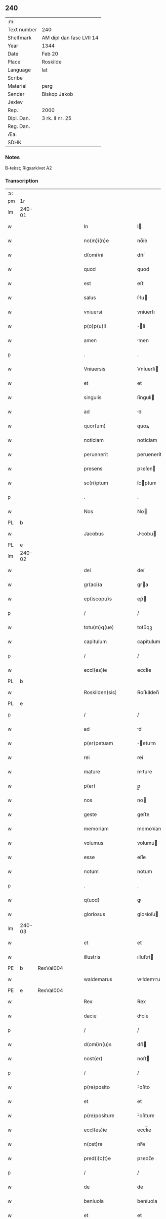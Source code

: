 ** 240
| :m:         |                          |
| Text number | 240                      |
| Shelfmark   | AM dipl dan fasc LVII 14 |
| Year        | 1344                     |
| Date        | Feb 20                   |
| Place       | Roskilde                 |
| Language    | lat                      |
| Scribe      |                          |
| Material    | perg                     |
| Sender      | Biskop Jakob             |
| Jexlev      |                          |
| Rep.        | 2000                     |
| Dipl. Dan.  | 3 rk. II nr. 25          |
| Reg. Dan.   |                          |
| Æa.         |                          |
| SDHK        |                          |

*** Notes
B-tekst; Rigsarkivet A2

*** Transcription
| :s: |        |   |   |   |   |                    |                 |   |   |   |   |     |   |   |    |               |
| pm  | 1r     |   |   |   |   |                    |                 |   |   |   |   |     |   |   |    |               |
| lm  | 240-01 |   |   |   |   |                    |                 |   |   |   |   |     |   |   |    |               |
| w   |        |   |   |   |   | In                 | I              |   |   |   |   | lat |   |   |    |        240-01 |
| w   |        |   |   |   |   | no(m)i(n)e         | no̅íe            |   |   |   |   | lat |   |   |    |        240-01 |
| w   |        |   |   |   |   | d(omi)ni           | dn̅í             |   |   |   |   | lat |   |   |    |        240-01 |
| w   |        |   |   |   |   | quod               | quod            |   |   |   |   | lat |   |   |    |        240-01 |
| w   |        |   |   |   |   | est                | eﬅ              |   |   |   |   | lat |   |   |    |        240-01 |
| w   |        |   |   |   |   | salus              | ſlu           |   |   |   |   | lat |   |   |    |        240-01 |
| w   |        |   |   |   |   | vniuersi           | vníuerſı        |   |   |   |   | lat |   |   |    |        240-01 |
| w   |        |   |   |   |   | p(o)p(u)li         | ̅lí             |   |   |   |   | lat |   |   |    |        240-01 |
| w   |        |   |   |   |   | amen               | men            |   |   |   |   | lat |   |   |    |        240-01 |
| p   |        |   |   |   |   | .                  | .               |   |   |   |   | lat |   |   |    |        240-01 |
| w   |        |   |   |   |   | Vniuersis          | Vníuerſí       |   |   |   |   | lat |   |   |    |        240-01 |
| w   |        |   |   |   |   | et                 | et              |   |   |   |   | lat |   |   |    |        240-01 |
| w   |        |   |   |   |   | singulis           | ſíngulí        |   |   |   |   | lat |   |   |    |        240-01 |
| w   |        |   |   |   |   | ad                 | d              |   |   |   |   | lat |   |   |    |        240-01 |
| w   |        |   |   |   |   | quor(um)           | quoꝝ            |   |   |   |   | lat |   |   |    |        240-01 |
| w   |        |   |   |   |   | noticiam           | notícíam        |   |   |   |   | lat |   |   |    |        240-01 |
| w   |        |   |   |   |   | peruenerit         | peruenerít      |   |   |   |   | lat |   |   |    |        240-01 |
| w   |        |   |   |   |   | presens            | pꝛeſen         |   |   |   |   | lat |   |   |    |        240-01 |
| w   |        |   |   |   |   | sc(ri)ptum         | ſcptum         |   |   |   |   | lat |   |   |    |        240-01 |
| p   |        |   |   |   |   | .                  | .               |   |   |   |   | lat |   |   |    |        240-01 |
| w   |        |   |   |   |   | Nos                | No             |   |   |   |   | lat |   |   |    |        240-01 |
| PL  | b      |   |   |   |   |                    |                 |   |   |   |   |     |   |   |    |               |
| w   |        |   |   |   |   | Jacobus            | Jcobu         |   |   |   |   | lat |   |   |    |        240-01 |
| PL  | e      |   |   |   |   |                    |                 |   |   |   |   |     |   |   |    |               |
| lm  | 240-02 |   |   |   |   |                    |                 |   |   |   |   |     |   |   |    |               |
| w   |        |   |   |   |   | dei                | deí             |   |   |   |   | lat |   |   |    |        240-02 |
| w   |        |   |   |   |   | gr(aci)a           | gra            |   |   |   |   | lat |   |   |    |        240-02 |
| w   |        |   |   |   |   | ep(iscopu)s        | ep̅             |   |   |   |   | lat |   |   |    |        240-02 |
| p   |        |   |   |   |   | /                  | /               |   |   |   |   | lat |   |   |    |        240-02 |
| w   |        |   |   |   |   | totu(m)q(ue)       | totu̅qꝫ          |   |   |   |   | lat |   |   |    |        240-02 |
| w   |        |   |   |   |   | capitulum          | capítulum       |   |   |   |   | lat |   |   |    |        240-02 |
| p   |        |   |   |   |   | /                  | /               |   |   |   |   | lat |   |   |    |        240-02 |
| w   |        |   |   |   |   | eccl(es)ie         | eccl̅ie          |   |   |   |   | lat |   |   |    |        240-02 |
| PL  | b      |   |   |   |   |                    |                 |   |   |   |   |     |   |   |    |               |
| w   |        |   |   |   |   | Roskilden(sis)     | Roſkilden̅       |   |   |   |   | lat |   |   |    |        240-02 |
| PL  | e      |   |   |   |   |                    |                 |   |   |   |   |     |   |   |    |               |
| p   |        |   |   |   |   | /                  | /               |   |   |   |   | lat |   |   |    |        240-02 |
| w   |        |   |   |   |   | ad                 | d              |   |   |   |   | lat |   |   |    |        240-02 |
| w   |        |   |   |   |   | p(er)petuam        | ̲etum          |   |   |   |   | lat |   |   |    |        240-02 |
| w   |        |   |   |   |   | rei                | reí             |   |   |   |   | lat |   |   |    |        240-02 |
| w   |        |   |   |   |   | mature             | mture          |   |   |   |   | lat |   |   |    |        240-02 |
| w   |        |   |   |   |   | p(er)              | p̲               |   |   |   |   | lat |   |   |    |        240-02 |
| w   |        |   |   |   |   | nos                | no             |   |   |   |   | lat |   |   |    |        240-02 |
| w   |        |   |   |   |   | geste              | geﬅe            |   |   |   |   | lat |   |   |    |        240-02 |
| w   |        |   |   |   |   | memoriam           | memoꝛíam        |   |   |   |   | lat |   |   |    |        240-02 |
| w   |        |   |   |   |   | volumus            | volumu         |   |   |   |   | lat |   |   |    |        240-02 |
| w   |        |   |   |   |   | esse               | eſſe            |   |   |   |   | lat |   |   |    |        240-02 |
| w   |        |   |   |   |   | notum              | notum           |   |   |   |   | lat |   |   |    |        240-02 |
| p   |        |   |   |   |   | .                  | .               |   |   |   |   | lat |   |   |    |        240-02 |
| w   |        |   |   |   |   | q(uod)             | ꝙ               |   |   |   |   | lat |   |   |    |        240-02 |
| w   |        |   |   |   |   | gloriosus          | gloꝛíoſu       |   |   |   |   | lat |   |   |    |        240-02 |
| lm  | 240-03 |   |   |   |   |                    |                 |   |   |   |   |     |   |   |    |               |
| w   |        |   |   |   |   | et                 | et              |   |   |   |   | lat |   |   |    |        240-03 |
| w   |        |   |   |   |   | illustris          | ılluﬅrí        |   |   |   |   | lat |   |   |    |        240-03 |
| PE  | b      | RexVal004  |   |   |   |                    |                 |   |   |   |   |     |   |   |    |               |
| w   |        |   |   |   |   | waldemarus         | wldemru      |   |   |   |   | lat |   |   |    |        240-03 |
| PE  | e      | RexVal004  |   |   |   |                    |                 |   |   |   |   |     |   |   |    |               |
| w   |        |   |   |   |   | Rex                | Rex             |   |   |   |   | lat |   |   |    |        240-03 |
| w   |        |   |   |   |   | dacie              | dcíe           |   |   |   |   | lat |   |   |    |        240-03 |
| p   |        |   |   |   |   | /                  | /               |   |   |   |   | lat |   |   |    |        240-03 |
| w   |        |   |   |   |   | d(omi)n(u)s        | dn̅             |   |   |   |   | lat |   |   |    |        240-03 |
| w   |        |   |   |   |   | nost(er)           | noﬅ            |   |   |   |   | lat |   |   |    |        240-03 |
| p   |        |   |   |   |   | /                  | /               |   |   |   |   | lat |   |   |    |        240-03 |
| w   |        |   |   |   |   | p(re)posito        | ͛oſíto          |   |   |   |   | lat |   |   |    |        240-03 |
| w   |        |   |   |   |   | et                 | et              |   |   |   |   | lat |   |   |    |        240-03 |
| w   |        |   |   |   |   | p(re)positure      | ͛oſíture        |   |   |   |   | lat |   |   |    |        240-03 |
| w   |        |   |   |   |   | eccl(es)ie         | eccl̅ıe          |   |   |   |   | lat |   |   |    |        240-03 |
| w   |        |   |   |   |   | n(ost)re           | nr̅e             |   |   |   |   | lat |   |   |    |        240-03 |
| w   |        |   |   |   |   | pred(i)c(t)e       | pꝛedc̅e          |   |   |   |   | lat |   |   |    |        240-03 |
| p   |        |   |   |   |   | /                  | /               |   |   |   |   | lat |   |   |    |        240-03 |
| w   |        |   |   |   |   | de                 | de              |   |   |   |   | lat |   |   |    |        240-03 |
| w   |        |   |   |   |   | beniuola           | beníuola        |   |   |   |   | lat |   |   |    |        240-03 |
| w   |        |   |   |   |   | et                 | et              |   |   |   |   | lat |   |   |    |        240-03 |
| w   |        |   |   |   |   | gratuita           | grtuíta        |   |   |   |   | lat |   |   |    |        240-03 |
| w   |        |   |   |   |   | voluntate          | voluntate       |   |   |   |   | lat |   |   |    |        240-03 |
| p   |        |   |   |   |   | /                  | /               |   |   |   |   | lat |   |   |    |        240-03 |
| w   |        |   |   |   |   | Jus                | Ju             |   |   |   |   | lat |   |   |    |        240-03 |
| w   |        |   |   |   |   | patro¦natus        | ptro¦natu     |   |   |   |   | lat |   |   |    | 240-03—240-04 |
| w   |        |   |   |   |   | eccl(es)ie         | eccl̅ıe          |   |   |   |   | lat |   |   |    |        240-04 |
| w   |        |   |   |   |   | p(ar)ochialis      | p̲ochíalí       |   |   |   |   | lat |   |   |    |        240-04 |
| w   |        |   |   |   |   | s(an)c(t)i         | ſc̅ı             |   |   |   |   | lat |   |   |    |        240-04 |
| w   |        |   |   |   |   | michaelis          | míchaelí       |   |   |   |   | lat |   |   |    |        240-04 |
| w   |        |   |   |   |   | archangeli         | rchangelí      |   |   |   |   | lat |   |   |    |        240-04 |
| w   |        |   |   |   |   | in                 | ın              |   |   |   |   | lat |   |   |    |        240-04 |
| w   |        |   |   |   |   | oppido             | oıdo           |   |   |   |   | lat |   |   |    |        240-04 |
| w   |        |   |   |   |   | suo                | ſuo             |   |   |   |   | lat |   |   |    |        240-04 |
| p   |        |   |   |   |   | /                  | /               |   |   |   |   | lat |   |   |    |        240-04 |
| PL  | b      |   |   |   |   |                    |                 |   |   |   |   |     |   |   |    |               |
| w   |        |   |   |   |   | slaulosia          | ſlauloſı       |   |   |   |   | lat |   |   |    |        240-04 |
| PL  | e      |   |   |   |   |                    |                 |   |   |   |   |     |   |   |    |               |
| p   |        |   |   |   |   | /                  | /               |   |   |   |   | lat |   |   |    |        240-04 |
| w   |        |   |   |   |   | dyos(esis)         | dyo            |   |   |   |   | lat |   |   |    |        240-04 |
| w   |        |   |   |   |   | pred(i)c(t)e       | pꝛedc̅e          |   |   |   |   | lat |   |   |    |        240-04 |
| p   |        |   |   |   |   | /                  | /               |   |   |   |   | lat |   |   |    |        240-04 |
| w   |        |   |   |   |   | cum                | cum             |   |   |   |   | lat |   |   |    |        240-04 |
| w   |        |   |   |   |   | om(n)ibus          | om̅íbu          |   |   |   |   | lat |   |   |    |        240-04 |
| w   |        |   |   |   |   | p(er)tinenciis     | p̲tínencíí      |   |   |   |   | lat |   |   |    |        240-04 |
| w   |        |   |   |   |   | suis               | ſuí            |   |   |   |   | lat |   |   |    |        240-04 |
| w   |        |   |   |   |   | ad                 | d              |   |   |   |   | lat |   |   |    |        240-04 |
| w   |        |   |   |   |   | ip(su)m            | ıp̅m             |   |   |   |   | lat |   |   |    |        240-04 |
| w   |        |   |   |   |   | spectanti¦bus      | ſpeantí¦bu    |   |   |   |   | lat |   |   |    | 240-04—240-05 |
| w   |        |   |   |   |   | quoquo modo        | quoquo modo     |   |   |   |   | lat |   |   |    |        240-05 |
| p   |        |   |   |   |   | /                  | /               |   |   |   |   | lat |   |   |    |        240-05 |
| w   |        |   |   |   |   | donauit            | donauít         |   |   |   |   | lat |   |   |    |        240-05 |
| p   |        |   |   |   |   | /                  | /               |   |   |   |   | lat |   |   |    |        240-05 |
| w   |        |   |   |   |   | incorporauit       | ıncoꝛpoꝛauít    |   |   |   |   | lat |   |   |    |        240-05 |
| p   |        |   |   |   |   | /                  | /               |   |   |   |   | lat |   |   |    |        240-05 |
| w   |        |   |   |   |   | et                 | et              |   |   |   |   | lat |   |   |    |        240-05 |
| w   |        |   |   |   |   | p(er)petuis        | ̲etuí          |   |   |   |   | lat |   |   |    |        240-05 |
| w   |        |   |   |   |   | temporibus         | tempoꝛíbu      |   |   |   |   | lat |   |   |    |        240-05 |
| p   |        |   |   |   |   | /                  | /               |   |   |   |   | lat |   |   |    |        240-05 |
| w   |        |   |   |   |   | adunauit           | dunauít        |   |   |   |   | lat |   |   |    |        240-05 |
| p   |        |   |   |   |   | .                  | .               |   |   |   |   | lat |   |   |    |        240-05 |
| w   |        |   |   |   |   | om(n)e             | om̅e             |   |   |   |   | lat |   |   |    |        240-05 |
| w   |        |   |   |   |   | ius                | íu             |   |   |   |   | lat |   |   |    |        240-05 |
| w   |        |   |   |   |   | predecessoribus    | pꝛedeceſſoꝛíbu |   |   |   |   | lat |   |   |    |        240-05 |
| p   |        |   |   |   |   | /                  | /               |   |   |   |   | lat |   |   |    |        240-05 |
| w   |        |   |   |   |   | suis               | ſuí            |   |   |   |   | lat |   |   |    |        240-05 |
| p   |        |   |   |   |   | /                  | /               |   |   |   |   | lat |   |   |    |        240-05 |
| w   |        |   |   |   |   | sibi               | ſíbí            |   |   |   |   | lat |   |   |    |        240-05 |
| p   |        |   |   |   |   | /                  | /               |   |   |   |   | lat |   |   |    |        240-05 |
| w   |        |   |   |   |   | heredib(us)        | heredíbꝫ        |   |   |   |   | lat |   |   |    |        240-05 |
| p   |        |   |   |   |   | /                  | /               |   |   |   |   | lat |   |   |    |        240-05 |
| w   |        |   |   |   |   | aut                | ut             |   |   |   |   | lat |   |   |    |        240-05 |
| w   |        |   |   |   |   | succes¦soribus     | ſucceſ¦ſoꝛíbu  |   |   |   |   | lat |   |   |    | 240-05—240-06 |
| w   |        |   |   |   |   | co(m)petens        | co̅peten        |   |   |   |   | lat |   |   |    |        240-06 |
| p   |        |   |   |   |   | /                  | /               |   |   |   |   | lat |   |   |    |        240-06 |
| w   |        |   |   |   |   | in                 | ın              |   |   |   |   | lat |   |   |    |        240-06 |
| w   |        |   |   |   |   | d(i)c(t)o          | dc̅o             |   |   |   |   | lat |   |   |    |        240-06 |
| w   |        |   |   |   |   | iure               | ıure            |   |   |   |   | lat |   |   |    |        240-06 |
| w   |        |   |   |   |   | patronatus         | patronatu      |   |   |   |   | lat |   |   |    |        240-06 |
| p   |        |   |   |   |   | /                  | /               |   |   |   |   | lat |   |   |    |        240-06 |
| w   |        |   |   |   |   | quouis             | quouí          |   |   |   |   | lat |   |   |    |        240-06 |
| w   |        |   |   |   |   | modo               | modo            |   |   |   |   | lat |   |   |    |        240-06 |
| p   |        |   |   |   |   | /                  | /               |   |   |   |   | lat |   |   |    |        240-06 |
| w   |        |   |   |   |   | in                 | ín              |   |   |   |   | lat |   |   |    |        240-06 |
| w   |        |   |   |   |   | eundem             | eundem          |   |   |   |   | lat |   |   |    |        240-06 |
| w   |        |   |   |   |   | p(re)positum       | oſıtum        |   |   |   |   | lat |   |   |    |        240-06 |
| p   |        |   |   |   |   | /                  | /               |   |   |   |   | lat |   |   |    |        240-06 |
| w   |        |   |   |   |   | et                 | et              |   |   |   |   | lat |   |   |    |        240-06 |
| w   |        |   |   |   |   | p(re)posituram     | ͛oſíturam       |   |   |   |   | lat |   |   |    |        240-06 |
| w   |        |   |   |   |   | t(ra)nsferens      | tnſferen      |   |   |   |   | lat |   |   |    |        240-06 |
| w   |        |   |   |   |   | perpetuis          | perpetuí       |   |   |   |   | lat |   |   |    |        240-06 |
| w   |        |   |   |   |   | temp(or)ibus       | temp̲íbu        |   |   |   |   | lat |   |   |    |        240-06 |
| w   |        |   |   |   |   | pacifice           | pcífíce        |   |   |   |   | lat |   |   |    |        240-06 |
| lm  | 240-07 |   |   |   |   |                    |                 |   |   |   |   |     |   |   |    |               |
| w   |        |   |   |   |   | possidendum        | poſſídendum     |   |   |   |   | lat |   |   |    |        240-07 |
| p   |        |   |   |   |   | .                  | .               |   |   |   |   | lat |   |   |    |        240-07 |
| w   |        |   |   |   |   | Pro                | Pro             |   |   |   |   | lat |   |   |    |        240-07 |
| w   |        |   |   |   |   | quo                | quo             |   |   |   |   | lat |   |   |    |        240-07 |
| w   |        |   |   |   |   | gracioso           | gracíoſo        |   |   |   |   | lat |   |   |    |        240-07 |
| w   |        |   |   |   |   | beneficio          | benefícío       |   |   |   |   | lat |   |   |    |        240-07 |
| w   |        |   |   |   |   | per                | per             |   |   |   |   | lat |   |   |    |        240-07 |
| w   |        |   |   |   |   | eundem             | eundem          |   |   |   |   | lat |   |   |    |        240-07 |
| w   |        |   |   |   |   | d(omi)n(u)m        | dn̅m             |   |   |   |   | lat |   |   |    |        240-07 |
| w   |        |   |   |   |   | n(ost)r(u)m        | nr̅m             |   |   |   |   | lat |   |   |    |        240-07 |
| w   |        |   |   |   |   | Regem              | Regem           |   |   |   |   | lat |   |   |    |        240-07 |
| w   |        |   |   |   |   | eidem              | eídem           |   |   |   |   | lat |   |   |    |        240-07 |
| w   |        |   |   |   |   | p(re)po(s)ito      | ͛o̅ıto           |   |   |   |   | lat |   |   |    |        240-07 |
| w   |        |   |   |   |   | et                 | et              |   |   |   |   | lat |   |   |    |        240-07 |
| w   |        |   |   |   |   | p(re)positure      | ͛oſíture        |   |   |   |   | lat |   |   |    |        240-07 |
| w   |        |   |   |   |   | facto              | fao            |   |   |   |   | lat |   |   |    |        240-07 |
| p   |        |   |   |   |   | .                  | .               |   |   |   |   | lat |   |   |    |        240-07 |
| w   |        |   |   |   |   | Nos                | No             |   |   |   |   | lat |   |   |    |        240-07 |
| w   |        |   |   |   |   | !spriritualem¡     | !ſpꝛírítualem¡  |   |   |   |   | lat |   |   |    |        240-07 |
| w   |        |   |   |   |   | p(ro)              | ꝓ               |   |   |   |   | lat |   |   |    |        240-07 |
| w   |        |   |   |   |   | tem¦porali         | tem¦poꝛalí      |   |   |   |   | lat |   |   |    | 240-07—240-08 |
| w   |        |   |   |   |   | fac(er)e           | fac͛e            |   |   |   |   | lat |   |   |    |        240-08 |
| w   |        |   |   |   |   | decreuim(us)       | decreuímꝰ       |   |   |   |   | lat |   |   |    |        240-08 |
| w   |        |   |   |   |   | Reco(m)pensam      | Reco̅penſam      |   |   |   |   | lat |   |   |    |        240-08 |
| p   |        |   |   |   |   | /                  | /               |   |   |   |   | lat |   |   |    |        240-08 |
| w   |        |   |   |   |   | et                 | et              |   |   |   |   | lat |   |   |    |        240-08 |
| w   |        |   |   |   |   | bona               | bon            |   |   |   |   | lat |   |   |    |        240-08 |
| w   |        |   |   |   |   | fide               | fíde            |   |   |   |   | lat |   |   |    |        240-08 |
| p   |        |   |   |   |   | /                  | /               |   |   |   |   | lat |   |   |    |        240-08 |
| w   |        |   |   |   |   | hiis               | híí            |   |   |   |   | lat |   |   |    |        240-08 |
| w   |        |   |   |   |   | n(ost)ris          | nr̅ı            |   |   |   |   | lat |   |   |    |        240-08 |
| w   |        |   |   |   |   | p(ate)ntib(us)     | pn̅tíbꝫ          |   |   |   |   | lat |   |   |    |        240-08 |
| w   |        |   |   |   |   | litteris           | lítterí        |   |   |   |   | lat |   |   |    |        240-08 |
| w   |        |   |   |   |   | p(ro)mittim(us)    | ꝓmíttím᷒         |   |   |   |   | lat |   |   |    |        240-08 |
| w   |        |   |   |   |   | ip(s)i             | ıp̅ı             |   |   |   |   | lat |   |   |    |        240-08 |
| w   |        |   |   |   |   | d(omi)no           | dn̅o             |   |   |   |   | lat |   |   |    |        240-08 |
| w   |        |   |   |   |   | Regi               | Regí            |   |   |   |   | lat |   |   |    |        240-08 |
| p   |        |   |   |   |   | /                  | /               |   |   |   |   | lat |   |   |    |        240-08 |
| w   |        |   |   |   |   | serene             | ſerene          |   |   |   |   | lat |   |   |    |        240-08 |
| w   |        |   |   |   |   | co(n)iugi          | co̅íugí          |   |   |   |   | lat |   |   |    |        240-08 |
| w   |        |   |   |   |   | eius               | eíu            |   |   |   |   | lat |   |   |    |        240-08 |
| p   |        |   |   |   |   | /                  | /               |   |   |   |   | lat |   |   |    |        240-08 |
| w   |        |   |   |   |   | d(omi)ne           | dn̅e             |   |   |   |   | lat |   |   |    |        240-08 |
| PE  | b      | RegHel001  |   |   |   |                    |                 |   |   |   |   |     |   |   |    |               |
| w   |        |   |   |   |   | Heylwigi           | Heylwígí        |   |   |   |   | lat |   |   |    |        240-08 |
| PE  | e      | RegHel001  |   |   |   |                    |                 |   |   |   |   |     |   |   |    |               |
| p   |        |   |   |   |   | /                  | /               |   |   |   |   | lat |   |   |    |        240-08 |
| w   |        |   |   |   |   | Re¦gine            | Re¦gíne         |   |   |   |   | lat |   |   |    | 240-08—240-09 |
| w   |        |   |   |   |   | dacie              | dcíe           |   |   |   |   | lat |   |   |    |        240-09 |
| p   |        |   |   |   |   | /                  | /               |   |   |   |   | lat |   |   |    |        240-09 |
| w   |        |   |   |   |   | nu(n)c             | nu̅c             |   |   |   |   | lat |   |   |    |        240-09 |
| w   |        |   |   |   |   | viuis              | víuí           |   |   |   |   | lat |   |   |    |        240-09 |
| p   |        |   |   |   |   | /                  | /               |   |   |   |   | lat |   |   |    |        240-09 |
| w   |        |   |   |   |   | et                 | et              |   |   |   |   | lat |   |   |    |        240-09 |
| w   |        |   |   |   |   | dei                | deí             |   |   |   |   | lat |   |   |    |        240-09 |
| w   |        |   |   |   |   | dono               | dono            |   |   |   |   | lat |   |   |    |        240-09 |
| w   |        |   |   |   |   | uicturis           | uíurí         |   |   |   |   | lat |   |   |    |        240-09 |
| w   |        |   |   |   |   | p(er)              | p̲               |   |   |   |   | lat |   |   |    |        240-09 |
| w   |        |   |   |   |   | te(m)pora          | te̅poꝛ          |   |   |   |   | lat |   |   |    |        240-09 |
| w   |        |   |   |   |   | longiora           | longíoꝛ        |   |   |   |   | lat |   |   |    |        240-09 |
| p   |        |   |   |   |   | /                  | /               |   |   |   |   | lat |   |   |    |        240-09 |
| w   |        |   |   |   |   | predecessoribus    | pꝛedeceſſoꝛíbu |   |   |   |   | lat |   |   |    |        240-09 |
| w   |        |   |   |   |   | eor(um)            | eoꝝ             |   |   |   |   | lat |   |   |    |        240-09 |
| p   |        |   |   |   |   | /                  | /               |   |   |   |   | lat |   |   |    |        240-09 |
| w   |        |   |   |   |   | Regib(us)          | Regíbꝫ          |   |   |   |   | lat |   |   |    |        240-09 |
| p   |        |   |   |   |   | /                  | /               |   |   |   |   | lat |   |   |    |        240-09 |
| w   |        |   |   |   |   | et                 | et              |   |   |   |   | lat |   |   |    |        240-09 |
| w   |        |   |   |   |   | Reginis            | Regíní         |   |   |   |   | lat |   |   |    |        240-09 |
| w   |        |   |   |   |   | dacie              | dacíe           |   |   |   |   | lat |   |   |    |        240-09 |
| p   |        |   |   |   |   | /                  | /               |   |   |   |   | lat |   |   |    |        240-09 |
| w   |        |   |   |   |   | et                 | et              |   |   |   |   | lat |   |   |    |        240-09 |
| w   |        |   |   |   |   | ip(s)or(um)        | ıp̅oꝝ            |   |   |   |   | lat |   |   |    |        240-09 |
| w   |        |   |   |   |   | liberis            | lıberí         |   |   |   |   | lat |   |   |    |        240-09 |
| p   |        |   |   |   |   | /                  | /               |   |   |   |   | lat |   |   |    |        240-09 |
| w   |        |   |   |   |   | sexus              | ſexu           |   |   |   |   | lat |   |   |    |        240-09 |
| w   |        |   |   |   |   | vt(ri)usq(ue)      | vtuſqꝫ         |   |   |   |   | lat |   |   |    |        240-09 |
| lm  | 240-10 |   |   |   |   |                    |                 |   |   |   |   |     |   |   |    |               |
| w   |        |   |   |   |   | n(ec)non           | nͨnon            |   |   |   |   | lat |   |   |    |        240-10 |
| w   |        |   |   |   |   | successorib(us)    | ſucceſſoꝛíbꝫ    |   |   |   |   | lat |   |   |    |        240-10 |
| p   |        |   |   |   |   | /                  | /               |   |   |   |   | lat |   |   |    |        240-10 |
| w   |        |   |   |   |   | et                 | et              |   |   |   |   | lat |   |   |    |        240-10 |
| w   |        |   |   |   |   | heredib(us)        | heredıbꝫ        |   |   |   |   | lat |   |   |    |        240-10 |
| w   |        |   |   |   |   | ip(s)or(um)        | ıp̅oꝝ            |   |   |   |   | lat |   |   |    |        240-10 |
| p   |        |   |   |   |   | /                  | /               |   |   |   |   | lat |   |   |    |        240-10 |
| w   |        |   |   |   |   | Regibus            | Regíbu         |   |   |   |   | lat |   |   |    |        240-10 |
| p   |        |   |   |   |   | /                  | /               |   |   |   |   | lat |   |   |    |        240-10 |
| w   |        |   |   |   |   | et                 | et              |   |   |   |   | lat |   |   |    |        240-10 |
| w   |        |   |   |   |   | Reginis            | Regíní         |   |   |   |   | lat |   |   |    |        240-10 |
| w   |        |   |   |   |   | dacie              | dacıe           |   |   |   |   | lat |   |   |    |        240-10 |
| p   |        |   |   |   |   | /                  | /               |   |   |   |   | lat |   |   |    |        240-10 |
| w   |        |   |   |   |   | similit(er)        | ſímílí         |   |   |   |   | lat |   |   |    |        240-10 |
| w   |        |   |   |   |   | sexus              | ſexu           |   |   |   |   | lat |   |   |    |        240-10 |
| w   |        |   |   |   |   | vt(ri)usq(ue)      | vtuſqꝫ         |   |   |   |   | lat |   |   |    |        240-10 |
| p   |        |   |   |   |   | .                  | .               |   |   |   |   | lat |   |   |    |        240-10 |
| w   |        |   |   |   |   | duos               | duo            |   |   |   |   | lat |   |   |    |        240-10 |
| w   |        |   |   |   |   | anniuersarios      | nníuerſarío   |   |   |   |   | lat |   |   |    |        240-10 |
| w   |        |   |   |   |   | dies               | díe            |   |   |   |   | lat |   |   |    |        240-10 |
| w   |        |   |   |   |   | quolib(et)         | quolíbꝫ         |   |   |   |   | lat |   |   |    |        240-10 |
| w   |        |   |   |   |   | anno               | nno            |   |   |   |   | lat |   |   |    |        240-10 |
| w   |        |   |   |   |   | p(er)petuis        | ̲etuí          |   |   |   |   | lat |   |   |    |        240-10 |
| w   |        |   |   |   |   | te(m)p(or)ib(us)   | te̅p̲ıbꝫ          |   |   |   |   | lat |   |   |    |        240-10 |
| lm  | 240-11 |   |   |   |   |                    |                 |   |   |   |   |     |   |   |    |               |
| w   |        |   |   |   |   | durat(ur)os        | durato        |   |   |   |   | lat |   |   |    |        240-11 |
| p   |        |   |   |   |   | /                  | /               |   |   |   |   | lat |   |   |    |        240-11 |
| w   |        |   |   |   |   | deuote             | deuote          |   |   |   |   | lat |   |   |    |        240-11 |
| w   |        |   |   |   |   | p(er)              | p̲               |   |   |   |   | lat |   |   |    |        240-11 |
| w   |        |   |   |   |   | nos                | no             |   |   |   |   | lat |   |   |    |        240-11 |
| w   |        |   |   |   |   | celebrandos        | celebꝛando     |   |   |   |   | lat |   |   |    |        240-11 |
| w   |        |   |   |   |   | et                 | et              |   |   |   |   | lat |   |   |    |        240-11 |
| w   |        |   |   |   |   | obseruandos        | obſeruando     |   |   |   |   | lat |   |   |    |        240-11 |
| p   |        |   |   |   |   | /                  | /               |   |   |   |   | lat |   |   |    |        240-11 |
| w   |        |   |   |   |   | p(ro)              | ꝓ               |   |   |   |   | lat |   |   |    |        240-11 |
| w   |        |   |   |   |   | ip(s)or(um)        | ıp̅oꝝ            |   |   |   |   | lat |   |   |    |        240-11 |
| w   |        |   |   |   |   | memoria            | memoꝛí         |   |   |   |   | lat |   |   |    |        240-11 |
| w   |        |   |   |   |   | sempit(er)na       | ſempít͛n        |   |   |   |   | lat |   |   |    |        240-11 |
| p   |        |   |   |   |   | /                  | /               |   |   |   |   | lat |   |   |    |        240-11 |
| w   |        |   |   |   |   | Sub                | Sub             |   |   |   |   | lat |   |   |    |        240-11 |
| w   |        |   |   |   |   | tali               | talı            |   |   |   |   | lat |   |   |    |        240-11 |
| w   |        |   |   |   |   | forma              | foꝛm           |   |   |   |   | lat |   |   |    |        240-11 |
| p   |        |   |   |   |   | .                  | .               |   |   |   |   | lat |   |   |    |        240-11 |
| w   |        |   |   |   |   | q(uod)             | ꝙ               |   |   |   |   | lat |   |   |    |        240-11 |
| w   |        |   |   |   |   | ip(s)o             | ıp̅o             |   |   |   |   | lat |   |   |    |        240-11 |
| w   |        |   |   |   |   | die                | dıe             |   |   |   |   | lat |   |   |    |        240-11 |
| w   |        |   |   |   |   | s(an)c(t)or(um)    | ſc̅oꝝ            |   |   |   |   | lat |   |   |    |        240-11 |
| w   |        |   |   |   |   | ap(osto)lor(um)    | pl̅oꝝ           |   |   |   |   | lat |   |   |    |        240-11 |
| w   |        |   |   |   |   | philippi           | phılíí         |   |   |   |   | lat |   |   |    |        240-11 |
| w   |        |   |   |   |   | et                 | et              |   |   |   |   | lat |   |   |    |        240-11 |
| w   |        |   |   |   |   | Iaco¦bi            | Ico¦bí         |   |   |   |   | lat |   |   |    | 240-11—240-12 |
| w   |        |   |   |   |   | de                 | de              |   |   |   |   | lat |   |   |    |        240-12 |
| w   |        |   |   |   |   | vesp(er)e          | veſp̲e           |   |   |   |   | lat |   |   |    |        240-12 |
| p   |        |   |   |   |   | /                  | /               |   |   |   |   | lat |   |   |    |        240-12 |
| w   |        |   |   |   |   | solle(m)pnes       | ſolle̅pne       |   |   |   |   | lat |   |   |    |        240-12 |
| w   |        |   |   |   |   | vesp(er)as         | veſp̲          |   |   |   |   | lat |   |   |    |        240-12 |
| p   |        |   |   |   |   | /                  | /               |   |   |   |   | lat |   |   |    |        240-12 |
| w   |        |   |   |   |   | cu(m)              | cu̅              |   |   |   |   | lat |   |   |    |        240-12 |
| w   |        |   |   |   |   | officio            | offícío         |   |   |   |   | lat |   |   |    |        240-12 |
| w   |        |   |   |   |   | noue(m)            | noue̅            |   |   |   |   | lat |   |   |    |        240-12 |
| w   |        |   |   |   |   | l(e)c(ti)onum      | lc̅onum          |   |   |   |   | lat |   |   |    |        240-12 |
| w   |        |   |   |   |   | p(ro)              | ꝓ               |   |   |   |   | lat |   |   |    |        240-12 |
| w   |        |   |   |   |   | defu(n)ctis        | defu̅ı         |   |   |   |   | lat |   |   |    |        240-12 |
| p   |        |   |   |   |   | /                  | /               |   |   |   |   | lat |   |   |    |        240-12 |
| w   |        |   |   |   |   | p(rese)ntes        | pn̅te           |   |   |   |   | lat |   |   |    |        240-12 |
| w   |        |   |   |   |   | cano(n)ici         | cano̅ící         |   |   |   |   | lat |   |   |    |        240-12 |
| p   |        |   |   |   |   | /                  | /               |   |   |   |   | lat |   |   |    |        240-12 |
| w   |        |   |   |   |   | vicarii            | vıcaríí         |   |   |   |   | lat |   |   |    |        240-12 |
| p   |        |   |   |   |   | /                  | /               |   |   |   |   | lat |   |   |    |        240-12 |
| w   |        |   |   |   |   | et                 | et              |   |   |   |   | lat |   |   |    |        240-12 |
| w   |        |   |   |   |   | scolares           | ſcolare        |   |   |   |   | lat |   |   |    |        240-12 |
| p   |        |   |   |   |   | /                  | /               |   |   |   |   | lat |   |   |    |        240-12 |
| w   |        |   |   |   |   | qui                | quí             |   |   |   |   | lat |   |   |    |        240-12 |
| w   |        |   |   |   |   | co(m)mode          | co̅mode          |   |   |   |   | lat |   |   |    |        240-12 |
| w   |        |   |   |   |   | pot(er)unt         | pot͛unt          |   |   |   |   | lat |   |   |    |        240-12 |
| w   |        |   |   |   |   | int(er)esse        | ınt͛eſſe         |   |   |   |   | lat |   |   |    |        240-12 |
| p   |        |   |   |   |   | /                  | /               |   |   |   |   | lat |   |   |    |        240-12 |
| w   |        |   |   |   |   | debe(n)t           | debe̅t           |   |   |   |   | lat |   |   |    |        240-12 |
| w   |        |   |   |   |   | in                 | ín              |   |   |   |   | lat |   |   |    |        240-12 |
| lm  | 240-13 |   |   |   |   |                    |                 |   |   |   |   |     |   |   |    |               |
| w   |        |   |   |   |   | choro              | choꝛo           |   |   |   |   | lat |   |   |    |        240-13 |
| w   |        |   |   |   |   | distincte          | dıﬅíne         |   |   |   |   | lat |   |   |    |        240-13 |
| w   |        |   |   |   |   | decantare          | decantare       |   |   |   |   | lat |   |   |    |        240-13 |
| p   |        |   |   |   |   | .                  | .               |   |   |   |   | lat |   |   |    |        240-13 |
| w   |        |   |   |   |   | et                 | et              |   |   |   |   | lat |   |   |    |        240-13 |
| w   |        |   |   |   |   | s(an)c(t)a         | ſc̅a             |   |   |   |   | lat |   |   | =  |        240-13 |
| w   |        |   |   |   |   | s(an)c(t)or(um)    | ſc̅oꝝ            |   |   |   |   | lat |   |   | == |        240-13 |
| w   |        |   |   |   |   | sicut              | ſícut           |   |   |   |   | lat |   |   |    |        240-13 |
| w   |        |   |   |   |   | in                 | ın              |   |   |   |   | lat |   |   |    |        240-13 |
| w   |        |   |   |   |   | magno              | mgno           |   |   |   |   | lat |   |   |    |        240-13 |
| w   |        |   |   |   |   | die                | díe             |   |   |   |   | lat |   |   |    |        240-13 |
| w   |        |   |   |   |   | festo              | feﬅo            |   |   |   |   | lat |   |   |    |        240-13 |
| p   |        |   |   |   |   | /                  | /               |   |   |   |   | lat |   |   |    |        240-13 |
| w   |        |   |   |   |   | cu(m)              | cu̅              |   |   |   |   | lat |   |   |    |        240-13 |
| w   |        |   |   |   |   | s(an)c(t)uariis    | ſc̅uríí        |   |   |   |   | lat |   |   |    |        240-13 |
| p   |        |   |   |   |   | /                  | /               |   |   |   |   | lat |   |   |    |        240-13 |
| w   |        |   |   |   |   | luminarib(us)      | lumínríbꝫ      |   |   |   |   | lat |   |   |    |        240-13 |
| p   |        |   |   |   |   | /                  | /               |   |   |   |   | lat |   |   |    |        240-13 |
| w   |        |   |   |   |   | et                 | et              |   |   |   |   | lat |   |   |    |        240-13 |
| w   |        |   |   |   |   | aliis              | líí           |   |   |   |   | lat |   |   |    |        240-13 |
| w   |        |   |   |   |   | insigniis          | ınſígníí       |   |   |   |   | lat |   |   |    |        240-13 |
| p   |        |   |   |   |   | /                  | /               |   |   |   |   | lat |   |   |    |        240-13 |
| w   |        |   |   |   |   | decent(er)         | decent͛          |   |   |   |   | lat |   |   |    |        240-13 |
| w   |        |   |   |   |   | exornare           | exoꝛnare        |   |   |   |   | lat |   |   |    |        240-13 |
| p   |        |   |   |   |   | .                  | .               |   |   |   |   | lat |   |   |    |        240-13 |
| w   |        |   |   |   |   | simili             | ſímílí          |   |   |   |   | lat |   |   |    |        240-13 |
| w   |        |   |   |   |   | modo               | modo            |   |   |   |   | lat |   |   |    |        240-13 |
| p   |        |   |   |   |   | /                  | /               |   |   |   |   | lat |   |   |    |        240-13 |
| w   |        |   |   |   |   | seque(n)¦ti        | ſeque̅¦tí        |   |   |   |   | lat |   |   |    | 240-13—240-14 |
| w   |        |   |   |   |   | die                | díe             |   |   |   |   | lat |   |   |    |        240-14 |
| p   |        |   |   |   |   | /                  | /               |   |   |   |   | lat |   |   |    |        240-14 |
| w   |        |   |   |   |   | de                 | de              |   |   |   |   | lat |   |   |    |        240-14 |
| w   |        |   |   |   |   | mane               | mane            |   |   |   |   | lat |   |   |    |        240-14 |
| p   |        |   |   |   |   | /                  | /               |   |   |   |   | lat |   |   |    |        240-14 |
| w   |        |   |   |   |   | missa              | mıſſ           |   |   |   |   | lat |   |   |    |        240-14 |
| w   |        |   |   |   |   | p(ro)              | ꝓ               |   |   |   |   | lat |   |   |    |        240-14 |
| w   |        |   |   |   |   | defu(n)ctis        | defu̅í         |   |   |   |   | lat |   |   |    |        240-14 |
| p   |        |   |   |   |   | /                  | /               |   |   |   |   | lat |   |   |    |        240-14 |
| w   |        |   |   |   |   | in                 | ın              |   |   |   |   | lat |   |   |    |        240-14 |
| w   |        |   |   |   |   | choro              | choꝛo           |   |   |   |   | lat |   |   |    |        240-14 |
| w   |        |   |   |   |   | cantabit(ur)       | cantabít᷑        |   |   |   |   | lat |   |   |    |        240-14 |
| p   |        |   |   |   |   | /                  | /               |   |   |   |   | lat |   |   |    |        240-14 |
| w   |        |   |   |   |   | cu(m)              | cu̅              |   |   |   |   | lat |   |   |    |        240-14 |
| w   |        |   |   |   |   | ministris          | míníﬅrí        |   |   |   |   | lat |   |   |    |        240-14 |
| p   |        |   |   |   |   | /                  | /               |   |   |   |   | lat |   |   |    |        240-14 |
| w   |        |   |   |   |   | ad                 | d              |   |   |   |   | lat |   |   |    |        240-14 |
| w   |        |   |   |   |   | epistolam          | epıﬅolam        |   |   |   |   | lat |   |   |    |        240-14 |
| p   |        |   |   |   |   | /                  | /               |   |   |   |   | lat |   |   |    |        240-14 |
| w   |        |   |   |   |   | et                 | et              |   |   |   |   | lat |   |   |    |        240-14 |
| w   |        |   |   |   |   | ewa(n)gel(iu)m     | ewa̅gel̅m         |   |   |   |   | lat |   |   |    |        240-14 |
| p   |        |   |   |   |   | /                  | /               |   |   |   |   | lat |   |   |    |        240-14 |
| w   |        |   |   |   |   | p(rese)ntib(us)    | pn̅tíbꝫ          |   |   |   |   | lat |   |   |    |        240-14 |
| w   |        |   |   |   |   | cano(n)icis        | cano̅ící        |   |   |   |   | lat |   |   |    |        240-14 |
| p   |        |   |   |   |   | /                  | /               |   |   |   |   | lat |   |   |    |        240-14 |
| w   |        |   |   |   |   | et                 | et              |   |   |   |   | lat |   |   |    |        240-14 |
| w   |        |   |   |   |   | orname(n)tis       | oꝛname̅tí       |   |   |   |   | lat |   |   |    |        240-14 |
| p   |        |   |   |   |   | /                  | /               |   |   |   |   | lat |   |   |    |        240-14 |
| w   |        |   |   |   |   | adhibitis          | dhıbítí       |   |   |   |   | lat |   |   |    |        240-14 |
| w   |        |   |   |   |   | vt                 | vt              |   |   |   |   | lat |   |   |    |        240-14 |
| w   |        |   |   |   |   | est                | eﬅ              |   |   |   |   | lat |   |   |    |        240-14 |
| lm  | 240-15 |   |   |   |   |                    |                 |   |   |   |   |     |   |   |    |               |
| w   |        |   |   |   |   | d(i)c(tu)m         | dc̅m             |   |   |   |   | lat |   |   |    |        240-15 |
| p   |        |   |   |   |   | .                  | .               |   |   |   |   | lat |   |   |    |        240-15 |
| w   |        |   |   |   |   | et                 | et              |   |   |   |   | lat |   |   |    |        240-15 |
| w   |        |   |   |   |   | ext(ra)            | ext            |   |   |   |   | lat |   |   |    |        240-15 |
| w   |        |   |   |   |   | choru(m)           | choꝛu̅           |   |   |   |   | lat |   |   |    |        240-15 |
| w   |        |   |   |   |   | ead(em)            | ea             |   |   |   |   | lat |   |   |    |        240-15 |
| w   |        |   |   |   |   | die                | díe             |   |   |   |   | lat |   |   |    |        240-15 |
| p   |        |   |   |   |   | /                  | /               |   |   |   |   | lat |   |   |    |        240-15 |
| w   |        |   |   |   |   | in                 | ın              |   |   |   |   | lat |   |   |    |        240-15 |
| w   |        |   |   |   |   | singulis           | ſıngulı        |   |   |   |   | lat |   |   |    |        240-15 |
| w   |        |   |   |   |   | altarib(us)        | ltaríbꝫ        |   |   |   |   | lat |   |   |    |        240-15 |
| p   |        |   |   |   |   | /                  | /               |   |   |   |   | lat |   |   |    |        240-15 |
| w   |        |   |   |   |   | misse              | mıſſe           |   |   |   |   | lat |   |   |    |        240-15 |
| w   |        |   |   |   |   | legent(ur)         | legent᷑          |   |   |   |   | lat |   |   |    |        240-15 |
| w   |        |   |   |   |   | p(ro)              | ꝓ               |   |   |   |   | lat |   |   |    |        240-15 |
| w   |        |   |   |   |   | defu(n)ctis        | defu̅í         |   |   |   |   | lat |   |   |    |        240-15 |
| p   |        |   |   |   |   | /                  | /               |   |   |   |   | lat |   |   |    |        240-15 |
| w   |        |   |   |   |   | in                 | ın              |   |   |   |   | lat |   |   |    |        240-15 |
| w   |        |   |   |   |   | quib(us)           | quíbꝫ           |   |   |   |   | lat |   |   |    |        240-15 |
| w   |        |   |   |   |   | tali               | talí            |   |   |   |   | lat |   |   |    |        240-15 |
| w   |        |   |   |   |   | die                | díe             |   |   |   |   | lat |   |   |    |        240-15 |
| p   |        |   |   |   |   | /                  | /               |   |   |   |   | lat |   |   |    |        240-15 |
| w   |        |   |   |   |   | misse              | míſſe           |   |   |   |   | lat |   |   |    |        240-15 |
| w   |        |   |   |   |   | legi               | legí            |   |   |   |   | lat |   |   |    |        240-15 |
| w   |        |   |   |   |   | su(n)t             | ſu̅t             |   |   |   |   | lat |   |   |    |        240-15 |
| w   |        |   |   |   |   | co(n)suete         | co̅ſuete         |   |   |   |   | lat |   |   |    |        240-15 |
| p   |        |   |   |   |   | /                  | /               |   |   |   |   | lat |   |   |    |        240-15 |
| w   |        |   |   |   |   | quib(us)           | quíbꝫ           |   |   |   |   | lat |   |   |    |        240-15 |
| w   |        |   |   |   |   | sic                | ſíc             |   |   |   |   | lat |   |   |    |        240-15 |
| w   |        |   |   |   |   | cantatis           | cantatí        |   |   |   |   | lat |   |   |    |        240-15 |
| w   |        |   |   |   |   | (et)               |                |   |   |   |   | lat |   |   |    |        240-15 |
| w   |        |   |   |   |   | lectis             | leí           |   |   |   |   | lat |   |   |    |        240-15 |
| p   |        |   |   |   |   | /                  | /               |   |   |   |   | lat |   |   |    |        240-15 |
| w   |        |   |   |   |   | of¦ficiu(m)        | of¦fícíu̅        |   |   |   |   | lat |   |   |    | 240-15—240-16 |
| w   |        |   |   |   |   | diuinu(m)          | díuínu̅          |   |   |   |   | lat |   |   |    |        240-16 |
| w   |        |   |   |   |   | diei               | díeí            |   |   |   |   | lat |   |   |    |        240-16 |
| w   |        |   |   |   |   | p(ro)priu(m)       | ꝛíu̅            |   |   |   |   | lat |   |   |    |        240-16 |
| p   |        |   |   |   |   | /                  | /               |   |   |   |   | lat |   |   |    |        240-16 |
| w   |        |   |   |   |   | in                 | ın              |   |   |   |   | lat |   |   |    |        240-16 |
| w   |        |   |   |   |   | nullo              | nullo           |   |   |   |   | lat |   |   |    |        240-16 |
| w   |        |   |   |   |   | volum(us)          | volumꝰ          |   |   |   |   | lat |   |   |    |        240-16 |
| w   |        |   |   |   |   | p(re)t(er)mitti    | p͛t͛míttí         |   |   |   |   | lat |   |   |    |        240-16 |
| p   |        |   |   |   |   | .                  | .               |   |   |   |   | lat |   |   |    |        240-16 |
| w   |        |   |   |   |   | Secu(n)dum         | Secu̅dum         |   |   |   |   | lat |   |   |    |        240-16 |
| w   |        |   |   |   |   | v(er)o             | v͛o              |   |   |   |   | lat |   |   |    |        240-16 |
| w   |        |   |   |   |   | anniu(er)sariu(m)  | nníuſríu̅     |   |   |   |   | lat |   |   |    |        240-16 |
| w   |        |   |   |   |   | diem               | díem            |   |   |   |   | lat |   |   |    |        240-16 |
| p   |        |   |   |   |   | /                  | /               |   |   |   |   | lat |   |   |    |        240-16 |
| w   |        |   |   |   |   | p(ri)mo            | pmo            |   |   |   |   | lat |   |   |    |        240-16 |
| w   |        |   |   |   |   | simile(m)          | ſímíle̅          |   |   |   |   | lat |   |   |    |        240-16 |
| w   |        |   |   |   |   | ip(s)o             | ıp̅o             |   |   |   |   | lat |   |   |    |        240-16 |
| p   |        |   |   |   |   | .                  | .               |   |   |   |   | lat |   |   |    |        240-16 |
| w   |        |   |   |   |   | die                | díe             |   |   |   |   | lat |   |   |    |        240-16 |
| w   |        |   |   |   |   | s(an)c(t)i         | ſc̅ı             |   |   |   |   | lat |   |   |    |        240-16 |
| w   |        |   |   |   |   | dyonisii           | dyoníſíí        |   |   |   |   | lat |   |   |    |        240-16 |
| w   |        |   |   |   |   | martir(is)         | mrtí          |   |   |   |   | lat |   |   |    |        240-16 |
| p   |        |   |   |   |   | .                  | .               |   |   |   |   | lat |   |   |    |        240-16 |
| w   |        |   |   |   |   | (et)               |                |   |   |   |   | lat |   |   |    |        240-16 |
| w   |        |   |   |   |   | soc(i)or(um)       | ſoc̅oꝝ           |   |   |   |   | lat |   |   |    |        240-16 |
| lm  | 240-17 |   |   |   |   |                    |                 |   |   |   |   |     |   |   |    |               |
| w   |        |   |   |   |   | ei(us)             | eıꝰ             |   |   |   |   | lat |   |   |    |        240-17 |
| p   |        |   |   |   |   | /                  | /               |   |   |   |   | lat |   |   |    |        240-17 |
| w   |        |   |   |   |   | p(ro)xi(m)e        | ꝓxı̅e            |   |   |   |   | lat |   |   |    |        240-17 |
| w   |        |   |   |   |   | subsequ(en)te      | ſubſequ̅te       |   |   |   |   | lat |   |   |    |        240-17 |
| p   |        |   |   |   |   | /                  | /               |   |   |   |   | lat |   |   |    |        240-17 |
| w   |        |   |   |   |   | de                 | de              |   |   |   |   | lat |   |   |    |        240-17 |
| w   |        |   |   |   |   | vesp(er)e          | veſp̲e           |   |   |   |   | lat |   |   |    |        240-17 |
| p   |        |   |   |   |   | /                  | /               |   |   |   |   | lat |   |   |    |        240-17 |
| w   |        |   |   |   |   | et                 | et              |   |   |   |   | lat |   |   |    |        240-17 |
| w   |        |   |   |   |   | seque(n)ti         | ſeque̅tí         |   |   |   |   | lat |   |   |    |        240-17 |
| w   |        |   |   |   |   | mane               | mne            |   |   |   |   | lat |   |   |    |        240-17 |
| w   |        |   |   |   |   | debent             | debent          |   |   |   |   | lat |   |   |    |        240-17 |
| p   |        |   |   |   |   | /                  | /               |   |   |   |   | lat |   |   |    |        240-17 |
| w   |        |   |   |   |   | in                 | ín              |   |   |   |   | lat |   |   |    |        240-17 |
| w   |        |   |   |   |   | o(mn)ib(us)        | o̅ıbꝫ            |   |   |   |   | lat |   |   |    |        240-17 |
| p   |        |   |   |   |   | /                  | /               |   |   |   |   | lat |   |   |    |        240-17 |
| w   |        |   |   |   |   | et                 | et              |   |   |   |   | lat |   |   |    |        240-17 |
| w   |        |   |   |   |   | p(er)              | p̲               |   |   |   |   | lat |   |   |    |        240-17 |
| w   |        |   |   |   |   | o(mn)ia            | oı̅             |   |   |   |   | lat |   |   |    |        240-17 |
| w   |        |   |   |   |   | sicut              | ſıcut           |   |   |   |   | lat |   |   |    |        240-17 |
| w   |        |   |   |   |   | p(re)missum        | p͛míſſum         |   |   |   |   | lat |   |   |    |        240-17 |
| p   |        |   |   |   |   | /                  | /               |   |   |   |   | lat |   |   |    |        240-17 |
| w   |        |   |   |   |   | est                | eﬅ              |   |   |   |   | lat |   |   |    |        240-17 |
| p   |        |   |   |   |   | /                  | /               |   |   |   |   | lat |   |   |    |        240-17 |
| w   |        |   |   |   |   | Reuerent(er)       | Reuerent͛        |   |   |   |   | lat |   |   |    |        240-17 |
| w   |        |   |   |   |   | celebrare          | celebꝛare       |   |   |   |   | lat |   |   |    |        240-17 |
| p   |        |   |   |   |   | .                  | .               |   |   |   |   | lat |   |   |    |        240-17 |
| w   |        |   |   |   |   | et                 | et              |   |   |   |   | lat |   |   |    |        240-17 |
| w   |        |   |   |   |   | si                 | ſı              |   |   |   |   | lat |   |   |    |        240-17 |
| w   |        |   |   |   |   | aliq(ui)s          | alíq          |   |   |   |   | lat |   |   |    |        240-17 |
| w   |        |   |   |   |   | anniu(er)sari(us)  | nnıu͛ſarıꝰ      |   |   |   |   | lat |   |   |    |        240-17 |
| w   |        |   |   |   |   | dies               | díe            |   |   |   |   | lat |   |   |    |        240-17 |
| p   |        |   |   |   |   | /                  | /               |   |   |   |   | lat |   |   |    |        240-17 |
| w   |        |   |   |   |   | cui(us)¦cu(m)q(ue) | cuıꝰ¦cu̅qꝫ       |   |   |   |   | lat |   |   |    | 240-17—240-18 |
| p   |        |   |   |   |   | /                  | /               |   |   |   |   | lat |   |   |    |        240-18 |
| w   |        |   |   |   |   | u(e)l              | ul̅              |   |   |   |   | lat |   |   |    |        240-18 |
| w   |        |   |   |   |   | quoru(m)cu(m)q(ue) | quoꝛu̅cu̅qꝫ       |   |   |   |   | lat |   |   |    |        240-18 |
| p   |        |   |   |   |   | /                  | /               |   |   |   |   | lat |   |   |    |        240-18 |
| w   |        |   |   |   |   | hiis               | híí            |   |   |   |   | lat |   |   |    |        240-18 |
| w   |        |   |   |   |   | dieb(us)           | díebꝫ           |   |   |   |   | lat |   |   |    |        240-18 |
| p   |        |   |   |   |   | /                  | /               |   |   |   |   | lat |   |   |    |        240-18 |
| w   |        |   |   |   |   | co(n)c(ur)rerit    | co̅crerít       |   |   |   |   | lat |   |   |    |        240-18 |
| w   |        |   |   |   |   | celebrandus        | celebꝛandu     |   |   |   |   | lat |   |   |    |        240-18 |
| p   |        |   |   |   |   | .                  | .               |   |   |   |   | lat |   |   |    |        240-18 |
| w   |        |   |   |   |   | talis              | tlı           |   |   |   |   | lat |   |   |    |        240-18 |
| w   |        |   |   |   |   | eradicari          | eradícarí       |   |   |   |   | lat |   |   |    |        240-18 |
| w   |        |   |   |   |   | no(n)              | no̅              |   |   |   |   | lat |   |   |    |        240-18 |
| w   |        |   |   |   |   | debet              | debet           |   |   |   |   | lat |   |   |    |        240-18 |
| p   |        |   |   |   |   | /                  | /               |   |   |   |   | lat |   |   |    |        240-18 |
| w   |        |   |   |   |   | set                | ſet             |   |   |   |   | lat |   |   |    |        240-18 |
| w   |        |   |   |   |   | in                 | ín              |   |   |   |   | lat |   |   |    |        240-18 |
| w   |        |   |   |   |   | aliu(m)            | lıu̅            |   |   |   |   | lat |   |   |    |        240-18 |
| w   |        |   |   |   |   | diem               | dıem            |   |   |   |   | lat |   |   |    |        240-18 |
| p   |        |   |   |   |   | /                  | /               |   |   |   |   | lat |   |   |    |        240-18 |
| w   |        |   |   |   |   | t(ra)nsponi        | tnſponí        |   |   |   |   | lat |   |   |    |        240-18 |
| p   |        |   |   |   |   | /                  | /               |   |   |   |   | lat |   |   |    |        240-18 |
| w   |        |   |   |   |   | qui                | quí             |   |   |   |   | lat |   |   |    |        240-18 |
| w   |        |   |   |   |   | plene              | plene           |   |   |   |   | lat |   |   |    |        240-18 |
| w   |        |   |   |   |   | vacet              | vacet           |   |   |   |   | lat |   |   |    |        240-18 |
| p   |        |   |   |   |   | /                  | /               |   |   |   |   | lat |   |   |    |        240-18 |
| w   |        |   |   |   |   | ad                 | d              |   |   |   |   | lat |   |   |    |        240-18 |
| w   |        |   |   |   |   | ip(su)m            | ıp̅m             |   |   |   |   | lat |   |   |    |        240-18 |
| w   |        |   |   |   |   | co(m)plete         | co̅plete         |   |   |   |   | lat |   |   |    |        240-18 |
| lm  | 240-19 |   |   |   |   |                    |                 |   |   |   |   |     |   |   |    |               |
| w   |        |   |   |   |   | p(er)agendum       | p̲gendum        |   |   |   |   | lat |   |   |    |        240-19 |
| p   |        |   |   |   |   | .                  | .               |   |   |   |   | lat |   |   |    |        240-19 |
| w   |        |   |   |   |   | p(ro)ut            | ꝓut             |   |   |   |   | lat |   |   |    |        240-19 |
| w   |        |   |   |   |   | hec                | hec             |   |   |   |   | lat |   |   |    |        240-19 |
| w   |        |   |   |   |   | om(n)ia            | om̅ı            |   |   |   |   | lat |   |   |    |        240-19 |
| w   |        |   |   |   |   | in                 | ín              |   |   |   |   | lat |   |   |    |        240-19 |
| w   |        |   |   |   |   | litt(er)is         | lítt͛í          |   |   |   |   | lat |   |   |    |        240-19 |
| w   |        |   |   |   |   | donac(i)o(n)is     | donac̅oı        |   |   |   |   | lat |   |   |    |        240-19 |
| w   |        |   |   |   |   | pred(i)c(t)i       | pꝛedc̅í          |   |   |   |   | lat |   |   |    |        240-19 |
| w   |        |   |   |   |   | d(omi)ni           | dn̅í             |   |   |   |   | lat |   |   |    |        240-19 |
| w   |        |   |   |   |   | Regis              | Regí           |   |   |   |   | lat |   |   |    |        240-19 |
| p   |        |   |   |   |   | /                  | /               |   |   |   |   | lat |   |   |    |        240-19 |
| w   |        |   |   |   |   | p(re)posito        | ͛oſíto          |   |   |   |   | lat |   |   |    |        240-19 |
| p   |        |   |   |   |   | /                  | /               |   |   |   |   | lat |   |   |    |        240-19 |
| w   |        |   |   |   |   | et                 | et              |   |   |   |   | lat |   |   |    |        240-19 |
| w   |        |   |   |   |   | p(re)positure      | ͛oſíture        |   |   |   |   | lat |   |   |    |        240-19 |
| p   |        |   |   |   |   | /                  | /               |   |   |   |   | lat |   |   |    |        240-19 |
| w   |        |   |   |   |   | factis             | faí           |   |   |   |   | lat |   |   |    |        240-19 |
| w   |        |   |   |   |   | an(te)d(i)c(t)is   | n̅dc̅í          |   |   |   |   | lat |   |   |    |        240-19 |
| p   |        |   |   |   |   | /                  | /               |   |   |   |   | lat |   |   |    |        240-19 |
| w   |        |   |   |   |   | clare              | clare           |   |   |   |   | lat |   |   |    |        240-19 |
| p   |        |   |   |   |   | /                  | /               |   |   |   |   | lat |   |   |    |        240-19 |
| w   |        |   |   |   |   | et                 | et              |   |   |   |   | lat |   |   |    |        240-19 |
| w   |        |   |   |   |   | articularia        | rtícularí     |   |   |   |   | lat |   |   |    |        240-19 |
| p   |        |   |   |   |   | /                  | /               |   |   |   |   | lat |   |   |    |        240-19 |
| w   |        |   |   |   |   | contine(n)t(ur)    | contíne̅t᷑        |   |   |   |   | lat |   |   |    |        240-19 |
| p   |        |   |   |   |   | .                  | .               |   |   |   |   | lat |   |   |    |        240-19 |
| w   |        |   |   |   |   | Actu(m)            | Au̅             |   |   |   |   | lat |   |   |    |        240-19 |
| lm  | 240-20 |   |   |   |   |                    |                 |   |   |   |   |     |   |   |    |               |
| w   |        |   |   |   |   | et                 | et              |   |   |   |   | lat |   |   |    |        240-20 |
| w   |        |   |   |   |   | datum              | datum           |   |   |   |   | lat |   |   |    |        240-20 |
| p   |        |   |   |   |   | /                  | /               |   |   |   |   | lat |   |   |    |        240-20 |
| PL  | b      |   |   |   |   |                    |                 |   |   |   |   |     |   |   |    |               |
| w   |        |   |   |   |   | Roskildis          | Roſkıldí       |   |   |   |   | lat |   |   |    |        240-20 |
| PL  | e      |   |   |   |   |                    |                 |   |   |   |   |     |   |   |    |               |
| p   |        |   |   |   |   | .                  | .               |   |   |   |   | lat |   |   |    |        240-20 |
| w   |        |   |   |   |   | anno               | nno            |   |   |   |   | lat |   |   |    |        240-20 |
| w   |        |   |   |   |   | d(omi)ni           | dn̅ı             |   |   |   |   | lat |   |   |    |        240-20 |
| p   |        |   |   |   |   | .                  | .               |   |   |   |   | lat |   |   |    |        240-20 |
| w   |        |   |   |   |   | mill(es)i(m)o      | ıll̅ıo          |   |   |   |   | lat |   |   |    |        240-20 |
| p   |        |   |   |   |   | .                  | .               |   |   |   |   | lat |   |   |    |        240-20 |
| w   |        |   |   |   |   | trecentesimo       | trecenteſímo    |   |   |   |   | lat |   |   |    |        240-20 |
| p   |        |   |   |   |   | .                  | .               |   |   |   |   | lat |   |   |    |        240-20 |
| w   |        |   |   |   |   | quadragesimo       | quadrageſímo    |   |   |   |   | lat |   |   |    |        240-20 |
| p   |        |   |   |   |   | .                  | .               |   |   |   |   | lat |   |   |    |        240-20 |
| w   |        |   |   |   |   | q(ua)rto           | qrto           |   |   |   |   | lat |   |   |    |        240-20 |
| p   |        |   |   |   |   | .                  | .               |   |   |   |   | lat |   |   |    |        240-20 |
| w   |        |   |   |   |   | vicesima           | viceſím        |   |   |   |   | lat |   |   |    |        240-20 |
| w   |        |   |   |   |   | die                | díe             |   |   |   |   | lat |   |   |    |        240-20 |
| w   |        |   |   |   |   | mensis             | menſí          |   |   |   |   | lat |   |   |    |        240-20 |
| w   |        |   |   |   |   | februarii          | febꝛuaríí       |   |   |   |   | lat |   |   |    |        240-20 |
| p   |        |   |   |   |   | .                  | .               |   |   |   |   | lat |   |   |    |        240-20 |
| w   |        |   |   |   |   | Jn                 | Jn              |   |   |   |   | lat |   |   |    |        240-20 |
| w   |        |   |   |   |   | cuius              | cuíu           |   |   |   |   | lat |   |   |    |        240-20 |
| w   |        |   |   |   |   | Rei                | Reí             |   |   |   |   | lat |   |   |    |        240-20 |
| w   |        |   |   |   |   | testi(m)oniu(m)    | teﬅı̅onıu̅        |   |   |   |   | lat |   |   |    |        240-20 |
| w   |        |   |   |   |   | sigil¦la           | ſıgıl¦l        |   |   |   |   | lat |   |   |    | 240-20—240-21 |
| w   |        |   |   |   |   | nostra             | noﬅra           |   |   |   |   | lat |   |   |    |        240-21 |
| p   |        |   |   |   |   | /                  | /               |   |   |   |   | lat |   |   |    |        240-21 |
| w   |        |   |   |   |   | p(rese)ntibus      | p̅ntíbus         |   |   |   |   | lat |   |   |    |        240-21 |
| p   |        |   |   |   |   | /                  | /               |   |   |   |   | lat |   |   |    |        240-21 |
| w   |        |   |   |   |   | sunt               | ſunt            |   |   |   |   | lat |   |   |    |        240-21 |
| w   |        |   |   |   |   | appensa            | enſ          |   |   |   |   | lat |   |   |    |        240-21 |
| p   |        |   |   |   |   | :                  | :               |   |   |   |   | lat |   |   |    |        240-21 |
| :e: |        |   |   |   |   |                    |                 |   |   |   |   |     |   |   |    |               |
